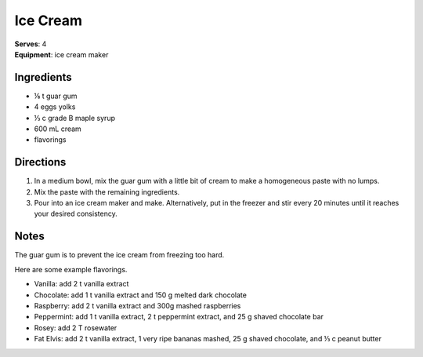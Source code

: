 Ice Cream
=============
| **Serves**: 4
| **Equipment**: ice cream maker

Ingredients
-------------
- ⅛   t   guar gum
- 4         eggs yolks
- ⅓   c   grade B maple syrup
- 600   mL  cream 
- flavorings

Directions
-----------
#. In a medium bowl, mix the guar gum with a little bit of cream to make a homogeneous paste with no lumps.
#. Mix the paste with the remaining ingredients. 
#. Pour into an ice cream maker and make. Alternatively, put in the freezer and stir every 20 minutes until it reaches your desired consistency.

Notes
-------
The guar gum is to prevent the ice cream from freezing too hard.
 
Here are some example flavorings.

- Vanilla: add 2 t vanilla extract
- Chocolate: add 1 t vanilla extract and 150 g melted dark chocolate
- Raspberry: add 2 t vanilla extract and 300g mashed raspberries
- Peppermint: add 1 t vanilla extract, 2 t peppermint extract, and 25 g shaved chocolate bar
- Rosey: add 2 T rosewater
- Fat Elvis: add 2 t vanilla extract, 1 very ripe bananas mashed, 25 g shaved chocolate, and ⅓ c peanut butter